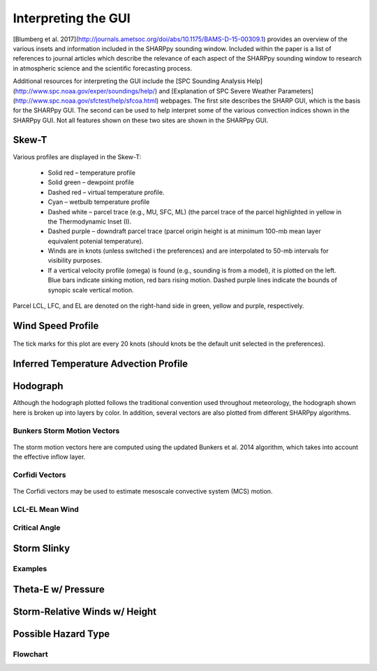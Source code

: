 .. _Interpreting_with_the_GUI:

Interpreting the GUI
========================

[Blumberg et al. 2017](http://journals.ametsoc.org/doi/abs/10.1175/BAMS-D-15-00309.1) provides an overview of the various insets and information included in the SHARPpy sounding window.  Included within the paper is a list of references to journal articles which describe the relevance of each aspect of the SHARPpy sounding window to research in atmospheric science and the scientific forecasting process.

Additional resources for interpreting the GUI include the [SPC Sounding Analysis Help](http://www.spc.noaa.gov/exper/soundings/help/) and [Explanation of SPC Severe Weather Parameters](http://www.spc.noaa.gov/sfctest/help/sfcoa.html) webpages.  The first site describes the SHARP GUI, which is the basis for the SHARPpy GUI.  The second can be used to help interpret some of the various convection indices shown in the SHARPpy GUI.  Not all features shown on these two sites are shown in the SHARPpy GUI.

Skew-T
------

Various profiles are displayed in the Skew-T:

    * Solid red – temperature profile
    * Solid green – dewpoint profile
    * Dashed red – virtual temperature profile.
    * Cyan – wetbulb temperature profile
    * Dashed white – parcel trace (e.g., MU, SFC, ML) (the parcel trace of the parcel highlighted in yellow in the Thermodynamic Inset (I).
    * Dashed purple – downdraft parcel trace (parcel origin height is at minimum 100-mb mean layer equivalent potenial temperature).
    * Winds are in knots (unless switched i the preferences) and are interpolated to 50-mb intervals for visibility purposes.
    * If a vertical velocity profile (omega) is found (e.g., sounding is from a model), it is plotted on the left. Blue bars indicate sinking motion, red bars rising motion. Dashed purple lines indicate the bounds of synopic scale vertical motion.

Parcel LCL, LFC, and EL are denoted on the right-hand side in green, yellow and purple, respectively.

.. image:: tutorial_imgs/effective_inflow.png
    :scale: 30%
    :align: center

Wind Speed Profile
------------------

.. figure:: tutorial_imgs/wind_speed_height.png
    :scale: 30%
    :align: center

    The tick marks for this plot are every 20 knots (should knots be the default unit selected in the preferences).

Inferred Temperature Advection Profile
--------------------------------------

.. image:: tutorial_imgs/temp_adv_height.png
    :scale: 30%
    :align: center

Hodograph
---------

Although the hodograph plotted follows the traditional convention used throughout meteorology, the hodograph shown here is broken up into layers by color.  In addition, several vectors are also plotted from different SHARPpy algorithms.

Bunkers Storm Motion Vectors
^^^^^^^^^^^^^^^^^^^^^^^^^^^^

.. figure:: tutorial_imgs/hodograph_bunkers.png
    :scale: 30%
    :align: center

    The storm motion vectors here are computed using the updated Bunkers et al. 2014 algorithm, which takes into account the effective inflow layer.

Corfidi Vectors
^^^^^^^^^^^^^^^

.. figure:: tutorial_imgs/hodograph_corfidi.png
    :scale: 30%
    :align: center

    The Corfidi vectors may be used to estimate mesoscale convective system (MCS) motion.

LCL-EL Mean Wind
^^^^^^^^^^^^^^^^

.. figure:: tutorial_imgs/hodograph_mean_wind.png
    :scale: 30%
    :align: center

Critical Angle
^^^^^^^^^^^^^^

.. figure:: tutorial_imgs/hodograph_critical.png
    :scale: 30%
    :align: center

Storm Slinky
------------

.. image:: tutorial_imgs/slinky_description.png
    :scale: 30%
    :align: center

Examples
^^^^^^^^

.. image:: tutorial_imgs/slinky_supercell.png
    :scale: 30%
    :align: center

.. image:: tutorial_imgs/slinky_single_cell.png
    :scale: 30%
    :align: center

.. image:: tutorial_imgs/slinky_warning.png
    :scale: 30%
    :align: center

Theta-E w/ Pressure
-------------------

.. image:: tutorial_imgs/theta-e.png
    :scale: 30%
    :align: center

Storm-Relative Winds w/ Height
------------------------------

.. image:: tutorial_imgs/srw.png
    :scale: 30%
    :align: center

Possible Hazard Type
--------------------

.. image:: tutorial_imgs/pht.png
    :scale: 30%
    :align: center

Flowchart
^^^^^^^^^

.. image:: tutorial_imgs/pht_flowchart.png
    :scale: 30%
    :align: center


